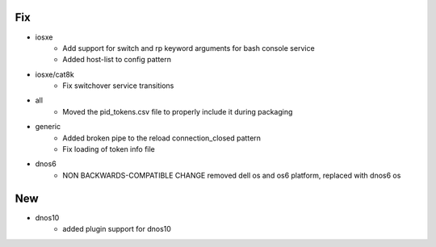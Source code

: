 --------------------------------------------------------------------------------
                                      Fix                                       
--------------------------------------------------------------------------------

* iosxe
    * Add support for switch and rp keyword arguments for bash console service
    * Added host-list to config pattern

* iosxe/cat8k
    * Fix switchover service transitions

* all
    * Moved the pid_tokens.csv file to properly include it during packaging

* generic
    * Added broken pipe to the reload connection_closed pattern
    * Fix loading of token info file

* dnos6
    * NON BACKWARDS-COMPATIBLE CHANGE removed dell os and os6 platform, replaced with dnos6 os


--------------------------------------------------------------------------------
                                      New                                       
--------------------------------------------------------------------------------

* dnos10
    * added plugin support for dnos10



